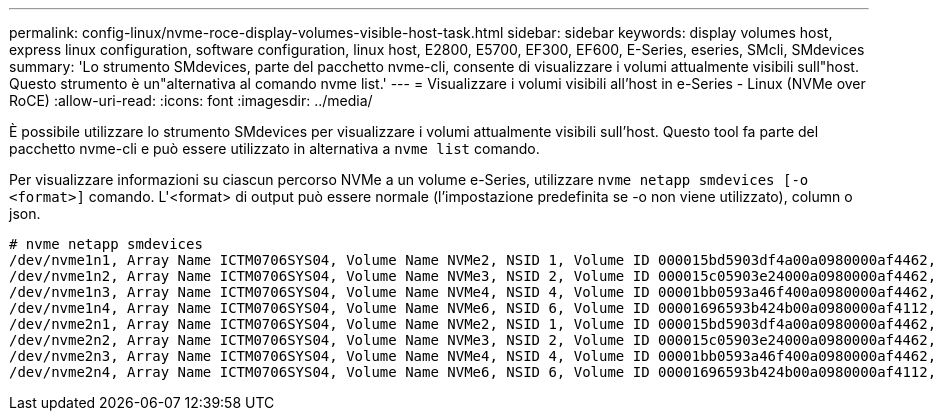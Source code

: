 ---
permalink: config-linux/nvme-roce-display-volumes-visible-host-task.html 
sidebar: sidebar 
keywords: display volumes host, express linux configuration, software configuration, linux host, E2800, E5700, EF300, EF600, E-Series, eseries, SMcli, SMdevices 
summary: 'Lo strumento SMdevices, parte del pacchetto nvme-cli, consente di visualizzare i volumi attualmente visibili sull"host. Questo strumento è un"alternativa al comando nvme list.' 
---
= Visualizzare i volumi visibili all'host in e-Series - Linux (NVMe over RoCE)
:allow-uri-read: 
:icons: font
:imagesdir: ../media/


[role="lead"]
È possibile utilizzare lo strumento SMdevices per visualizzare i volumi attualmente visibili sull'host. Questo tool fa parte del pacchetto nvme-cli e può essere utilizzato in alternativa a `nvme list` comando.

Per visualizzare informazioni su ciascun percorso NVMe a un volume e-Series, utilizzare `nvme netapp smdevices [-o <format>]` comando. L'<format> di output può essere normale (l'impostazione predefinita se -o non viene utilizzato), column o json.

[listing]
----
# nvme netapp smdevices
/dev/nvme1n1, Array Name ICTM0706SYS04, Volume Name NVMe2, NSID 1, Volume ID 000015bd5903df4a00a0980000af4462, Controller A, Access State unknown, 2.15GB
/dev/nvme1n2, Array Name ICTM0706SYS04, Volume Name NVMe3, NSID 2, Volume ID 000015c05903e24000a0980000af4462, Controller A, Access State unknown, 2.15GB
/dev/nvme1n3, Array Name ICTM0706SYS04, Volume Name NVMe4, NSID 4, Volume ID 00001bb0593a46f400a0980000af4462, Controller A, Access State unknown, 2.15GB
/dev/nvme1n4, Array Name ICTM0706SYS04, Volume Name NVMe6, NSID 6, Volume ID 00001696593b424b00a0980000af4112, Controller A, Access State unknown, 2.15GB
/dev/nvme2n1, Array Name ICTM0706SYS04, Volume Name NVMe2, NSID 1, Volume ID 000015bd5903df4a00a0980000af4462, Controller B, Access State unknown, 2.15GB
/dev/nvme2n2, Array Name ICTM0706SYS04, Volume Name NVMe3, NSID 2, Volume ID 000015c05903e24000a0980000af4462, Controller B, Access State unknown, 2.15GB
/dev/nvme2n3, Array Name ICTM0706SYS04, Volume Name NVMe4, NSID 4, Volume ID 00001bb0593a46f400a0980000af4462, Controller B, Access State unknown, 2.15GB
/dev/nvme2n4, Array Name ICTM0706SYS04, Volume Name NVMe6, NSID 6, Volume ID 00001696593b424b00a0980000af4112, Controller B, Access State unknown, 2.15GB
----